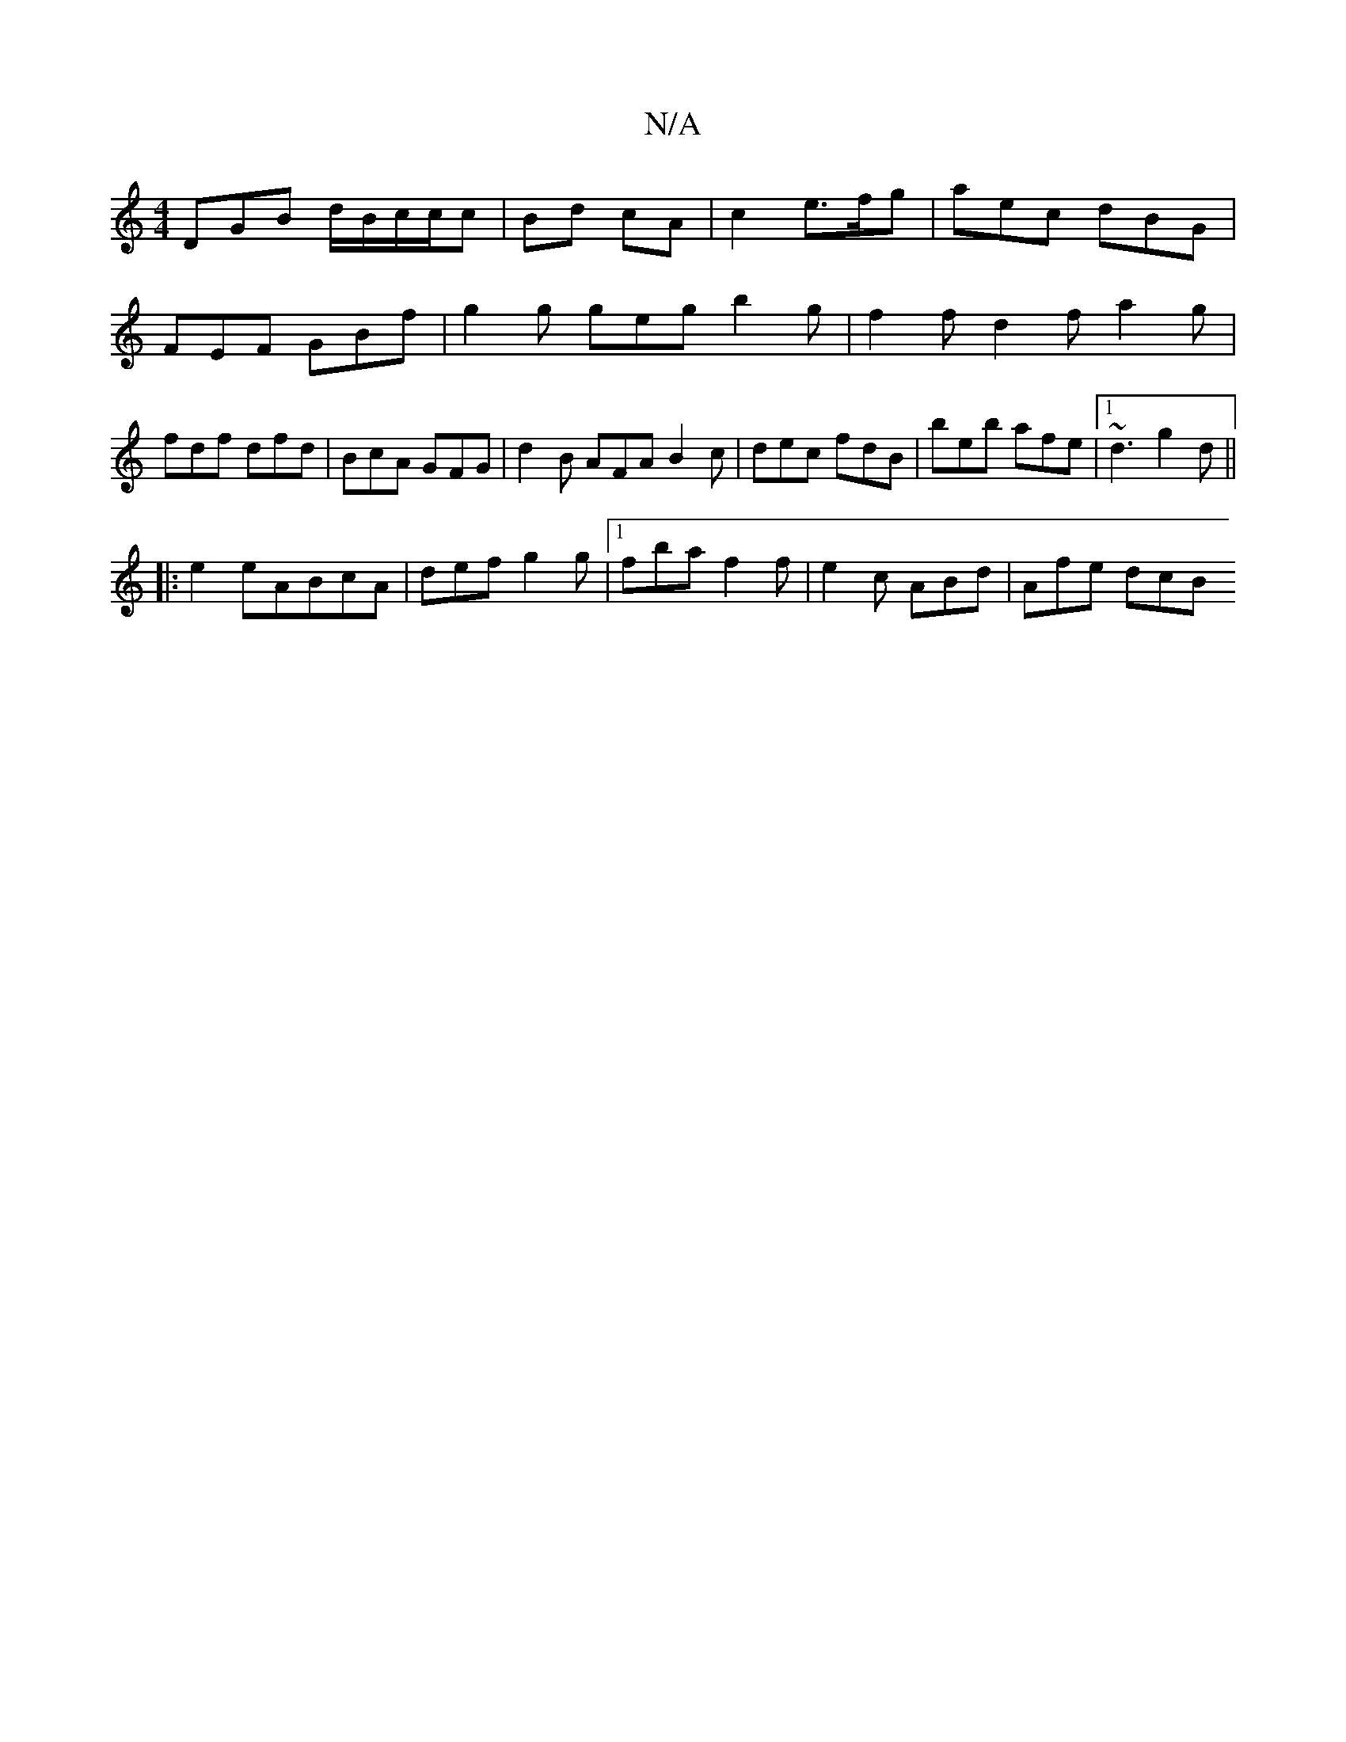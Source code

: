 X:1
T:N/A
M:4/4
R:N/A
K:Cmajor
DGB d/B/c/c/c | Bd cA | c2- e>fg | aec dBG |
FEF GBf | g2g geg b2 g | f2f d2 f a2g |
fdf dfd | BcA GFG | d2B AFA B2c | dec fdB | beb afe |1 ~d3 g2d ||
|:e2 eA-BcA|def g2g|1 fba f2f | e2c ABd | Afe dcB